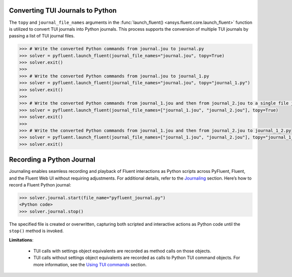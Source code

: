 .. _ref_convert_journal:

Converting TUI Journals to Python
=================================

The ``topy`` and ``journal_file_names`` arguments in the :func:`launch_fluent() <ansys.fluent.core.launch_fluent>` function is utilized to convert TUI journals into Python journals. 
This process supports the conversion of multiple TUI journals by passing a list of TUI journal files.

.. code-block:: python

  >>> # Write the converted Python commands from journal.jou to journal.py
  >>> solver = pyfluent.launch_fluent(journal_file_names="journal.jou", topy=True)
  >>> solver.exit()
  >>>
  >>> # Write the converted Python commands from journal.jou to journal_1.py
  >>> solver = pyfluent.launch_fluent(journal_file_names="journal.jou", topy="journal_1.py")
  >>> solver.exit()
  >>>
  >>> # Write the converted Python commands from journal_1.jou and then from journal_2.jou to a single file journal_1_journal_2.py
  >>> solver = pyfluent.launch_fluent(journal_file_names=["journal_1.jou", "journal_2.jou"], topy=True)
  >>> solver.exit()
  >>>
  >>> # Write the converted Python commands from journal_1.jou and then from journal_2.jou to journal_1_2.py
  >>> solver = pyfluent.launch_fluent(journal_file_names=["journal_1.jou", "journal_2.jou"], topy="journal_1_2.py")
  >>> solver.exit()


Recording a Python Journal
==========================

Journaling enables seamless recording and playback of Fluent interactions as Python scripts across PyFluent, Fluent, and 
the Fluent Web UI without requiring adjustments. For additional details, refer to the `Journaling <https://fluent.docs.pyansys.com/version/stable/user_guide/journal.html#journaling>`_ section. 
Here’s how to record a Fluent Python journal:

.. code-block:: python

  >>> solver.journal.start(file_name="pyfluent_journal.py")
  <Python code>
  >>> solver.journal.stop()


The specified file is created or overwritten, capturing both scripted and interactive actions as Python code until the ``stop()`` method is invoked.

**Limitations**:

   * TUI calls with settings object equivalents are recorded as method calls on those objects.

   * TUI calls without settings object equivalents are recorded as calls to Python TUI command objects. For more information, see the `Using TUI commands <https://fluent.docs.pyansys.com/version/stable/user_guide/legacy/tui.html#using-tui-commands>`_ section.
